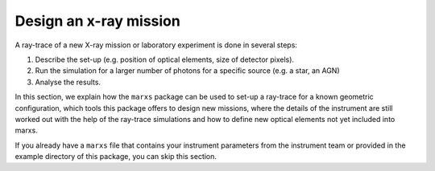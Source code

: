 ***********************
Design an x-ray mission
***********************

A ray-trace of a new X-ray mission or laboratory experiment is done in several steps:

#. Describe the set-up (e.g. position of optical elements, size of detector pixels).
#. Run the simulation for a larger number of photons for a specific source (e.g. a star, an AGN)
#. Analyse the results.

In this section, we explain how the ``marxs`` package can be used to set-up a ray-trace for a known
geometric configuration, which tools this package offers to design new missions, where the details
of the instrument are still worked out with the help of the ray-trace simulations and how to define new optical elements not yet included into marxs.

If you already have a ``marxs`` file that contains your instrument parameters from the instrument
team or provided in the example directory of this package, you can skip this section.

